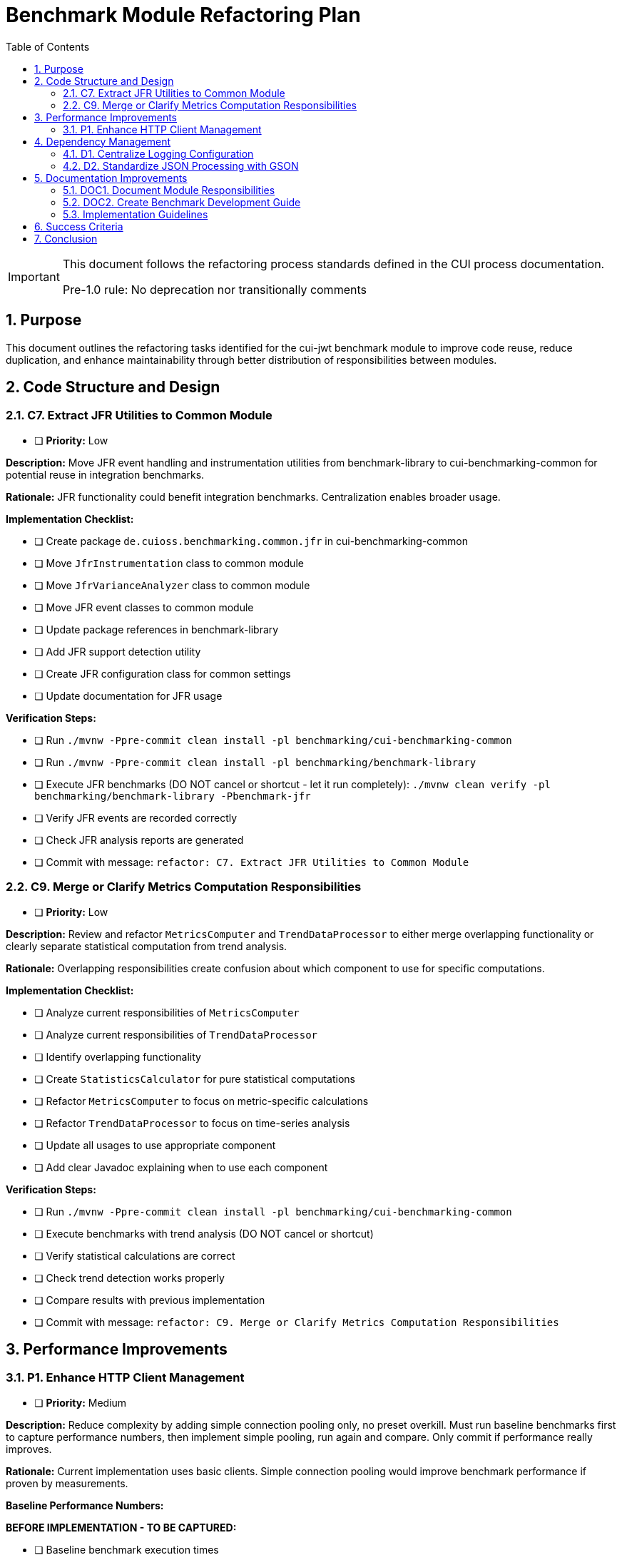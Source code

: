= Benchmark Module Refactoring Plan
:toc: left
:toclevels: 3
:toc-title: Table of Contents
:sectnums:
:source-highlighter: highlight.js

[IMPORTANT]
====
This document follows the refactoring process standards defined in the CUI process documentation.

Pre-1.0 rule: No deprecation nor transitionally comments
====

== Purpose

This document outlines the refactoring tasks identified for the cui-jwt benchmark module to improve code reuse, reduce duplication, and enhance maintainability through better distribution of responsibilities between modules.

== Code Structure and Design

=== C7. Extract JFR Utilities to Common Module
* [ ] *Priority:* Low

*Description:* Move JFR event handling and instrumentation utilities from benchmark-library to cui-benchmarking-common for potential reuse in integration benchmarks.

*Rationale:* JFR functionality could benefit integration benchmarks. Centralization enables broader usage.

*Implementation Checklist:*

* [ ] Create package `de.cuioss.benchmarking.common.jfr` in cui-benchmarking-common
* [ ] Move `JfrInstrumentation` class to common module
* [ ] Move `JfrVarianceAnalyzer` class to common module
* [ ] Move JFR event classes to common module
* [ ] Update package references in benchmark-library
* [ ] Add JFR support detection utility
* [ ] Create JFR configuration class for common settings
* [ ] Update documentation for JFR usage

*Verification Steps:*

* [ ] Run `./mvnw -Ppre-commit clean install -pl benchmarking/cui-benchmarking-common`
* [ ] Run `./mvnw -Ppre-commit clean install -pl benchmarking/benchmark-library`
* [ ] Execute JFR benchmarks (DO NOT cancel or shortcut - let it run completely): `./mvnw clean verify -pl benchmarking/benchmark-library -Pbenchmark-jfr`
* [ ] Verify JFR events are recorded correctly
* [ ] Check JFR analysis reports are generated
* [ ] Commit with message: `refactor: C7. Extract JFR Utilities to Common Module`


=== C9. Merge or Clarify Metrics Computation Responsibilities
* [ ] *Priority:* Low

*Description:* Review and refactor `MetricsComputer` and `TrendDataProcessor` to either merge overlapping functionality or clearly separate statistical computation from trend analysis.

*Rationale:* Overlapping responsibilities create confusion about which component to use for specific computations.

*Implementation Checklist:*

* [ ] Analyze current responsibilities of `MetricsComputer`
* [ ] Analyze current responsibilities of `TrendDataProcessor`
* [ ] Identify overlapping functionality
* [ ] Create `StatisticsCalculator` for pure statistical computations
* [ ] Refactor `MetricsComputer` to focus on metric-specific calculations
* [ ] Refactor `TrendDataProcessor` to focus on time-series analysis
* [ ] Update all usages to use appropriate component
* [ ] Add clear Javadoc explaining when to use each component

*Verification Steps:*

* [ ] Run `./mvnw -Ppre-commit clean install -pl benchmarking/cui-benchmarking-common`
* [ ] Execute benchmarks with trend analysis (DO NOT cancel or shortcut)
* [ ] Verify statistical calculations are correct
* [ ] Check trend detection works properly
* [ ] Compare results with previous implementation
* [ ] Commit with message: `refactor: C9. Merge or Clarify Metrics Computation Responsibilities`

== Performance Improvements

=== P1. Enhance HTTP Client Management
* [ ] *Priority:* Medium

*Description:* Reduce complexity by adding simple connection pooling only, no preset overkill. Must run baseline benchmarks first to capture performance numbers, then implement simple pooling, run again and compare. Only commit if performance really improves.

*Rationale:* Current implementation uses basic clients. Simple connection pooling would improve benchmark performance if proven by measurements.

*Baseline Performance Numbers:*

*BEFORE IMPLEMENTATION - TO BE CAPTURED:*

* [ ] Baseline benchmark execution times
* [ ] Memory usage patterns  
* [ ] Connection creation overhead
* [ ] Throughput metrics
* [ ] Error rates and connection failures

*Implementation Checklist:*

* [ ] Run baseline benchmark tests and extract performance numbers into this plan
* [ ] Examine current HTTP client management implementation
* [ ] Add simple `HttpClientPool` with basic connection pooling only
* [ ] Update `HttpClientFactory` to use pooling (keep it simple)
* [ ] No presets, no overkill - just basic pooling functionality

*Post-Implementation Performance Numbers:*

*AFTER IMPLEMENTATION - TO BE CAPTURED:*

* [ ] Post-implementation benchmark execution times
* [ ] Memory usage patterns with pooling
* [ ] Connection reuse effectiveness
* [ ] Throughput improvements (if any)
* [ ] Error rates and connection stability

*Performance Comparison & Decision:*

* [ ] Compare baseline vs post-implementation numbers
* [ ] Calculate performance improvement percentage
* [ ] Present analysis with recommendation to commit or discard
* [ ] Only commit if measurable performance improvement is achieved

*Verification Steps:*

* [ ] Run `./mvnw -Ppre-commit clean install -pl benchmarking/cui-benchmarking-common`
* [ ] Run `./mvnw -Ppre-commit clean install -pl benchmarking/benchmark-integration-quarkus`
* [ ] Execute integration benchmarks to capture post-implementation metrics (DO NOT cancel or shortcut)
* [ ] Check no connection leaks occur
* [ ] Verify performance numbers justify the change
* [ ] Commit with message: `refactor: P1. Enhance HTTP Client Management` ONLY if performance improves

== Dependency Management

=== D1. Centralize Logging Configuration
* [x] *Priority:* High

*Description:* Remove the profile stuff. Only consolidate the existing configuration.

*Rationale:* Duplicate configuration files increase maintenance burden. Simple centralization without profile complexity.

*Implementation Checklist:*

* [x] Move single `benchmark-logging.properties` to `cui-benchmarking-common/src/main/resources`
* [x] Remove duplicate logging configuration files from other modules
* [x] Update logging initialization in all modules to use centralized config
* [x] No profiles, no environment-specific variants - keep it simple
* [x] Consolidate existing configuration into one unified file

*Verification Steps:*

* [x] Run `./mvnw -Ppre-commit clean install -pl benchmarking/cui-benchmarking-common`
* [x] Run `./mvnw -Ppre-commit clean install -pl benchmarking/benchmark-library`
* [x] Run `./mvnw -Ppre-commit clean install -pl benchmarking/benchmark-integration-quarkus`
* [x] Verify logging works correctly in all modules without warnings
* [x] Check log output format is consistent across all modules
* [x] Commit with message: `refactor: D1. Centralize Logging Configuration`

=== D2. Standardize JSON Processing with GSON
* [ ] *Priority:* Medium

*Description:* Optimize JSON serialization by leveraging GSON features more effectively. GSON remains the standard JSON processing library for this project.

*Rationale:* Current `JsonSerializationHelper` reinvents some GSON functionality. Better utilization of GSON features reduces code and improves maintainability.

*Implementation Checklist:*

* [ ] Audit current JSON processing usage across modules
* [ ] Identify GSON features that can replace custom implementations
* [ ] Optimize `JsonSerializationHelper` to use GSON features more effectively
* [ ] Leverage GSON's built-in type adapters and serializers
* [ ] Configure GSON instances for optimal performance (singleton pattern)
* [ ] Add custom GSON type adapters/serializers as needed
* [ ] Remove redundant JSON utility methods
* [ ] Update all JSON processing tests

*Verification Steps:*

* [ ] Run `./mvnw -Ppre-commit clean install -pl benchmarking/cui-benchmarking-common`
* [ ] Run `./mvnw -Ppre-commit clean install -pl benchmarking/benchmark-library`
* [ ] Run `./mvnw -Ppre-commit clean install -pl benchmarking/benchmark-integration-quarkus`
* [ ] Verify JSON output format remains compatible
* [ ] Test JSON round-trip serialization
* [ ] Check performance of JSON processing
* [ ] Commit with message: `refactor: D2. Standardize JSON Processing with GSON`

== Documentation Improvements

=== DOC1. Document Module Responsibilities
* [ ] *Priority:* High

*Description:* Create clear documentation defining the responsibilities and boundaries of each benchmark module (benchmark-library, benchmark-integration-quarkus, cui-benchmarking-common).

*Rationale:* Current module boundaries are unclear, leading to code placement confusion and duplication.

*Implementation Checklist:*

* [ ] Create `Architecture.adoc` in benchmarking root
* [ ] Document cui-benchmarking-common responsibilities
* [ ] Document benchmark-library responsibilities
* [ ] Document benchmark-integration-quarkus responsibilities
* [ ] Create module dependency diagram
* [ ] Define clear rules for code placement
* [ ] Add examples of what belongs in each module
* [ ] Update README files in each module

*Verification Steps:*

* [ ] Review documentation for clarity and completeness
* [ ] Validate module dependencies match documentation
* [ ] Check for any circular dependencies
* [ ] Ensure examples are accurate
* [ ] Get team review of architecture documentation
* [ ] Commit with message: `docs: DOC1. Document Module Responsibilities`

=== DOC2. Create Benchmark Development Guide
* [ ] *Priority:* Medium

*Description:* Document how to create new benchmarks, including which base classes to use, how to configure metrics, and how to integrate with the reporting system.

*Rationale:* Lack of documentation makes it difficult for new developers to contribute benchmarks correctly.

*Implementation Checklist:*

* [ ] Create `Development.adoc` in benchmarking root
* [ ] Document benchmark types (library vs integration)
* [ ] Explain base class selection criteria
* [ ] Provide step-by-step benchmark creation guide
* [ ] Document metrics configuration options
* [ ] Explain report integration process
* [ ] Add troubleshooting section
* [ ] Include example benchmark implementation

*Verification Steps:*

* [ ] Follow guide to create a sample benchmark
* [ ] Verify all steps are accurate and complete
* [ ] Test example code compiles and runs
* [ ] Check metrics and reports generate correctly
* [ ] Get feedback from team members
* [ ] Commit with message: `docs: DOC2. Create Benchmark Development Guide`
s
== Implementation Approach

=== Implementation Guidelines

* Focus on one task at a time
* Complete all verification steps before marking task complete
* Run full benchmark suite after each task
* Update documentation as part of task completion
* Use task identifiers in commit messages
* Ensure no performance regression occurs

== Success Criteria

Each task is considered complete when:

1. All implementation checklist items are checked
2. All verification steps pass successfully
3. Pre-commit build passes: `./mvnw -Ppre-commit clean install`
4. Full benchmark execution completes without errors
5. Performance metrics show no regression
6. Documentation is updated
7. Changes are committed with appropriate message

== Conclusion

This refactoring plan addresses the identified opportunities for improvement in the benchmark module, focusing on code consolidation, reusability, and maintainability. The detailed checklists and verification steps ensure systematic implementation with quality assurance at each stage.